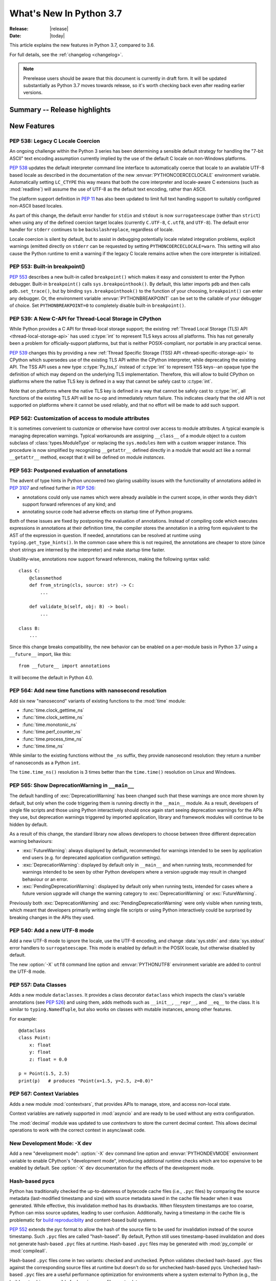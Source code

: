 ****************************
  What's New In Python 3.7
****************************

:Release: |release|
:Date: |today|

.. Rules for maintenance:

   * Anyone can add text to this document.  Do not spend very much time
   on the wording of your changes, because your text will probably
   get rewritten to some degree.

   * The maintainer will go through Misc/NEWS periodically and add
   changes; it's therefore more important to add your changes to
   Misc/NEWS than to this file.

   * This is not a complete list of every single change; completeness
   is the purpose of Misc/NEWS.  Some changes I consider too small
   or esoteric to include.  If such a change is added to the text,
   I'll just remove it.  (This is another reason you shouldn't spend
   too much time on writing your addition.)

   * If you want to draw your new text to the attention of the
   maintainer, add 'XXX' to the beginning of the paragraph or
   section.

   * It's OK to just add a fragmentary note about a change.  For
   example: "XXX Describe the transmogrify() function added to the
   socket module."  The maintainer will research the change and
   write the necessary text.

   * You can comment out your additions if you like, but it's not
   necessary (especially when a final release is some months away).

   * Credit the author of a patch or bugfix.   Just the name is
   sufficient; the e-mail address isn't necessary.

   * It's helpful to add the bug/patch number as a comment:

   XXX Describe the transmogrify() function added to the socket
   module.
   (Contributed by P.Y. Developer in :issue:`12345`.)

   This saves the maintainer the effort of going through the Mercurial log
   when researching a change.

This article explains the new features in Python 3.7, compared to 3.6.

For full details, see the :ref:`changelog <changelog>`.

.. note::

   Prerelease users should be aware that this document is currently in draft
   form. It will be updated substantially as Python 3.7 moves towards release,
   so it's worth checking back even after reading earlier versions.


Summary -- Release highlights
=============================

.. This section singles out the most important changes in Python 3.7.
   Brevity is key.


.. PEP-sized items next.



New Features
============


.. _whatsnew37-pep538:

PEP 538: Legacy C Locale Coercion
---------------------------------

An ongoing challenge within the Python 3 series has been determining a sensible
default strategy for handling the "7-bit ASCII" text encoding assumption
currently implied by the use of the default C locale on non-Windows platforms.

:pep:`538` updates the default interpreter command line interface to
automatically coerce that locale to an available UTF-8 based locale as
described in the documentation of the new :envvar:`PYTHONCOERCECLOCALE`
environment variable. Automatically setting ``LC_CTYPE`` this way means that
both the core interpreter and locale-aware C extensions (such as
:mod:`readline`) will assume the use of UTF-8 as the default text encoding,
rather than ASCII.

The platform support definition in :pep:`11` has also been updated to limit
full text handling support to suitably configured non-ASCII based locales.

As part of this change, the default error handler for ``stdin`` and ``stdout``
is now ``surrogateescape`` (rather than ``strict``) when using any of the
defined coercion target locales (currently ``C.UTF-8``, ``C.utf8``, and
``UTF-8``). The default error handler for ``stderr`` continues to be
``backslashreplace``, regardless of locale.

Locale coercion is silent by default, but to assist in debugging potentially
locale related integration problems, explicit warnings (emitted directly on
``stderr`` can be requested by setting ``PYTHONCOERCECLOCALE=warn``. This
setting will also cause the Python runtime to emit a warning if the legacy C
locale remains active when the core interpreter is initialized.

.. seealso::

    :pep:`538` -- Coercing the legacy C locale to a UTF-8 based locale
       PEP written and implemented by Nick Coghlan.


.. _whatsnew37-pep553:

PEP 553: Built-in breakpoint()
------------------------------

:pep:`553` describes a new built-in called ``breakpoint()`` which makes it
easy and consistent to enter the Python debugger.  Built-in ``breakpoint()``
calls ``sys.breakpointhook()``.  By default, this latter imports ``pdb`` and
then calls ``pdb.set_trace()``, but by binding ``sys.breakpointhook()`` to the
function of your choosing, ``breakpoint()`` can enter any debugger.  Or, the
environment variable :envvar:`PYTHONBREAKPOINT` can be set to the callable of
your debugger of choice.  Set ``PYTHONBREAKPOINT=0`` to completely disable
built-in ``breakpoint()``.

.. seealso::

    :pep:`553` -- Built-in breakpoint()
      PEP written and implemented by Barry Warsaw


.. _whatsnew37-pep539:

PEP 539: A New C-API for Thread-Local Storage in CPython
--------------------------------------------------------

While Python provides a C API for thread-local storage support; the existing
:ref:`Thread Local Storage (TLS) API <thread-local-storage-api>` has used
:c:type:`int` to represent TLS keys across all platforms.  This has not
generally been a problem for officially-support platforms, but that is neither
POSIX-compliant, nor portable in any practical sense.

:pep:`539` changes this by providing a new :ref:`Thread Specific Storage (TSS)
API <thread-specific-storage-api>` to CPython which supersedes use of the
existing TLS API within the CPython interpreter, while deprecating the existing
API.  The TSS API uses a new type :c:type:`Py_tss_t` instead of :c:type:`int`
to represent TSS keys--an opaque type the definition of which may depend on
the underlying TLS implementation.  Therefore, this will allow to build CPython
on platforms where the native TLS key is defined in a way that cannot be safely
cast to :c:type:`int`.

Note that on platforms where the native TLS key is defined in a way that cannot
be safely cast to :c:type:`int`, all functions of the existing TLS API will be
no-op and immediately return failure. This indicates clearly that the old API
is not supported on platforms where it cannot be used reliably, and that no
effort will be made to add such support.

.. seealso::

    :pep:`539` -- A New C-API for Thread-Local Storage in CPython
       PEP written by Erik M. Bray; implementation by Masayuki Yamamoto.


PEP 562: Customization of access to module attributes
-----------------------------------------------------

It is sometimes convenient to customize or otherwise have control over access
to module attributes. A typical example is managing deprecation warnings.
Typical workarounds are assigning ``__class__`` of a module object to
a custom subclass of :class:`types.ModuleType` or replacing the ``sys.modules``
item with a custom wrapper instance. This procedure is now simplified by
recognizing ``__getattr__`` defined directly in a module that would act like
a normal ``__getattr__`` method, except that it will be defined on module
*instances*.

.. seealso::

    :pep:`562` -- Module ``__getattr__`` and ``__dir__``
       PEP written and implemented by Ivan Levkivskyi


PEP 563: Postponed evaluation of annotations
--------------------------------------------

The advent of type hints in Python uncovered two glaring usability issues
with the functionality of annotations added in :pep:`3107` and refined
further in :pep:`526`:

* annotations could only use names which were already available in the
  current scope, in other words they didn't support forward references
  of any kind; and

* annotating source code had adverse effects on startup time of Python
  programs.

Both of these issues are fixed by postponing the evaluation of
annotations.  Instead of compiling code which executes expressions in
annotations at their definition time, the compiler stores the annotation
in a string form equivalent to the AST of the expression in question.
If needed, annotations can be resolved at runtime using
``typing.get_type_hints()``.  In the common case where this is not
required, the annotations are cheaper to store (since short strings
are interned by the interpreter) and make startup time faster.

Usability-wise, annotations now support forward references, making the
following syntax valid::

    class C:
        @classmethod
        def from_string(cls, source: str) -> C:
            ...

        def validate_b(self, obj: B) -> bool:
            ...

    class B:
        ...

Since this change breaks compatibility, the new behavior can be enabled
on a per-module basis in Python 3.7 using a ``__future__`` import, like
this::

    from __future__ import annotations

It will become the default in Python 4.0.

.. seealso::

    :pep:`563` -- Postponed evaluation of annotations
       PEP written and implemented by Łukasz Langa.


PEP 564: Add new time functions with nanosecond resolution
----------------------------------------------------------

Add six new "nanosecond" variants of existing functions to the :mod:`time`
module:

* :func:`time.clock_gettime_ns`
* :func:`time.clock_settime_ns`
* :func:`time.monotonic_ns`
* :func:`time.perf_counter_ns`
* :func:`time.process_time_ns`
* :func:`time.time_ns`

While similar to the existing functions without the ``_ns`` suffix, they
provide nanosecond resolution: they return a number of nanoseconds as a Python
``int``.

The ``time.time_ns()`` resolution is 3 times better than the ``time.time()``
resolution on Linux and Windows.

.. seealso::

    :pep:`564` -- Add new time functions with nanosecond resolution
       PEP written and implemented by Victor Stinner


.. _whatsnew37-pep565:

PEP 565: Show DeprecationWarning in ``__main__``
------------------------------------------------

The default handling of :exc:`DeprecationWarning` has been changed such that
these warnings are once more shown by default, but only when the code
triggering them is running directly in the ``__main__`` module. As a result,
developers of single file scripts and those using Python interactively should
once again start seeing deprecation warnings for the APIs they use, but
deprecation warnings triggered by imported application, library and framework
modules will continue to be hidden by default.

As a result of this change, the standard library now allows developers to choose
between three different deprecation warning behaviours:

* :exc:`FutureWarning`: always displayed by default, recommended for warnings
  intended to be seen by application end users (e.g. for deprecated application
  configuration settings).
* :exc:`DeprecationWarning`: displayed by default only in ``__main__`` and when
  running tests, recommended for warnings intended to be seen by other Python
  developers where a version upgrade may result in changed behaviour or an
  error.
* :exc:`PendingDeprecationWarning`: displayed by default only when running
  tests, intended for cases where a future version upgrade will change the
  warning category to :exc:`DeprecationWarning` or :exc:`FutureWarning`.

Previously both :exc:`DeprecationWarning` and :exc:`PendingDeprecationWarning`
were only visible when running tests, which meant that developers primarily
writing single file scripts or using Python interactively could be surprised
by breaking changes in the APIs they used.

.. seealso::

    :pep:`565` -- Show DeprecationWarning in ``__main__``
      PEP written and implemented by Nick Coghlan


PEP 540: Add a new UTF-8 mode
-----------------------------

Add a new UTF-8 mode to ignore the locale, use the UTF-8 encoding, and change
:data:`sys.stdin` and :data:`sys.stdout` error handlers to ``surrogateescape``.
This mode is enabled by default in the POSIX locale, but otherwise disabled by
default.

The new :option:`-X` ``utf8`` command line option and :envvar:`PYTHONUTF8`
environment variable are added to control the UTF-8 mode.

.. seealso::

    :pep:`540` -- Add a new UTF-8 mode
       PEP written and implemented by Victor Stinner


.. _whatsnew37-pep557:

PEP 557: Data Classes
---------------------

Adds a new module ``dataclasses``.  It provides a class decorator
``dataclass`` which inspects the class's variable annotations (see
:pep:`526`) and using them, adds methods such as ``__init__``,
``__repr__``, and ``__eq__`` to the class.  It is similar to
``typing.NamedTuple``, but also works on classes with mutable
instances, among other features.

For example::

    @dataclass
    class Point:
        x: float
        y: float
        z: float = 0.0

    p = Point(1.5, 2.5)
    print(p)   # produces "Point(x=1.5, y=2.5, z=0.0)"

.. seealso::

    :pep:`557` -- Data Classes
       PEP written and implemented by Eric V. Smith


PEP 567: Context Variables
--------------------------

Adds a new module :mod:`contextvars`, that provides APIs to manage,
store, and access non-local state.

Context variables are natively supported in :mod:`asyncio` and are
ready to be used without any extra configuration.

The :mod:`decimal` module was updated to use *contextvars* to store
the current decimal context.  This allows decimal operations to work
with the correct context in async/await code.

.. seealso::

    :pep:`567` -- Context Variables
       PEP written and implemented by Yury Selivanov


New Development Mode: -X dev
----------------------------

Add a new "development mode": :option:`-X` ``dev`` command line option and
:envvar:`PYTHONDEVMODE` environment variable to enable CPython's "development
mode", introducing additional runtime checks which are too expensive to be
enabled by default. See :option:`-X` ``dev`` documentation for the effects of
the development mode.

Hash-based pycs
---------------

Python has traditionally checked the up-to-dateness of bytecode cache files
(i.e., ``.pyc`` files) by comparing the source metadata (last-modified timestamp
and size) with source metadata saved in the cache file header when it was
generated. While effective, this invalidation method has its drawbacks. When
filesystem timestamps are too coarse, Python can miss source updates, leading to
user confusion. Additionally, having a timestamp in the cache file is
problematic for `build reproduciblity <https://reproducible-builds.org/>`_ and
content-based build systems.

:pep:`552` extends the pyc format to allow the hash of the source file to be
used for invalidation instead of the source timestamp. Such ``.pyc`` files are
called "hash-based". By default, Python still uses timestamp-based invalidation
and does not generate hash-based ``.pyc`` files at runtime. Hash-based ``.pyc``
files may be generated with :mod:`py_compile` or :mod:`compileall`.

Hash-based ``.pyc`` files come in two variants: checked and unchecked. Python
validates checked hash-based ``.pyc`` files against the corresponding source
files at runtime but doesn't do so for unchecked hash-based pycs. Unchecked
hash-based ``.pyc`` files are a useful performance optimization for environments
where a system external to Python (e.g., the build system) is responsible for
keeping ``.pyc`` files up-to-date.

See :ref:`pyc-invalidation` for more information.


Other Language Changes
======================

* More than 255 arguments can now be passed to a function, and a function can
  now have more than 255 parameters. (Contributed by Serhiy Storchaka in
  :issue:`12844` and :issue:`18896`.)

* :meth:`bytes.fromhex` and :meth:`bytearray.fromhex` now ignore all ASCII
  whitespace, not only spaces. (Contributed by Robert Xiao in :issue:`28927`.)

* :exc:`ImportError` now displays module name and module ``__file__`` path when
  ``from ... import ...`` fails. (Contributed by Matthias Bussonnier in :issue:`29546`.)

* Circular imports involving absolute imports with binding a submodule to
  a name are now supported.
  (Contributed by Serhiy Storchaka in :issue:`30024`.)

* ``object.__format__(x, '')`` is now equivalent to ``str(x)`` rather than
  ``format(str(self), '')``.
  (Contributed by Serhiy Storchaka in :issue:`28974`.)

* In order to better support dynamic creation of stack traces,
  :class:`types.TracebackType` can now be instantiated from Python code, and
  the ``tb_next`` attribute on :ref:`tracebacks <traceback-objects>` is now
  writable.
  (Contributed by Nathaniel J. Smith in :issue:`30579`.)


New Modules
===========

importlib.resources
-------------------

This module provides several new APIs and one new ABC for access to, opening,
and reading *resources* inside packages.  Resources are roughly akin to files
inside of packages, but they needn't be actual files on the physical file
system.  Module loaders can provide a :meth:`get_resource_reader()` function
which returns a :class:`importlib.abc.ResourceReader` instance to support this
new API.  Built-in file path loaders and zip file loaders both support this.
(see the PyPI package
`importlib_resources <http://importlib-resources.readthedocs.io/en/latest/>`_
as a compatible back port for older Python versions).


Improved Modules
================


argparse
--------

The :meth:`~argparse.ArgumentParser.parse_intermixed_args` supports letting
the user intermix options and positional arguments on the command line,
as is possible in many unix commands.  It supports most but not all
argparse features.  (Contributed by paul.j3 in :issue:`14191`.)


binascii
--------

The :func:`~binascii.b2a_uu` function now accepts an optional *backtick*
keyword argument.  When it's true, zeros are represented by ``'`'``
instead of spaces.  (Contributed by Xiang Zhang in :issue:`30103`.)


calendar
--------

The class :class:`~calendar.HTMLCalendar` has new class attributes which ease
the customisation of the CSS classes in the produced HTML calendar.
(Contributed by Oz Tiram in :issue:`30095`.)

cgi
---

:func:`~cgi.parse_multipart` returns the same results as
:class:`~FieldStorage` : for non-file fields, the value associated to a key
is a list of strings, not bytes.
(Contributed by Pierre Quentel in :issue:`29979`.)

contextlib
----------

:func:`~contextlib.asynccontextmanager` and
:class:`~contextlib.AbstractAsyncContextManager` have been added. (Contributed
by Jelle Zijlstra in :issue:`29679` and :issue:`30241`.)

:class:`contextlib.AsyncExitStack` has been added. (Contributed by
Alexander Mohr and Ilya Kulakov in :issue:`29302`.)

cProfile
--------

cProfile command line now accepts `-m module_name` as an alternative to
script path. (Contributed by Sanyam Khurana in :issue:`21862`.)

crypt
-----

Added support for the Blowfish method.
(Contributed by Serhiy Storchaka in :issue:`31664`.)

The :func:`~crypt.mksalt` function now allows to specify the number of rounds
for hashing.  (Contributed by Serhiy Storchaka in :issue:`31702`.)

datetime
--------

Added the :func:`datetime.datetime.fromisoformat` method, which constructs a
:class:`datetime.datetime` object from a string in one of the formats output
by :func:`datetime.datetime.isoformat`. (Contributed by Paul Ganssle in
:issue:`15873`.)

dis
---

The :func:`~dis.dis` function now is able to
disassemble nested code objects (the code of comprehensions, generator
expressions and nested functions, and the code used for building nested
classes).  (Contributed by Serhiy Storchaka in :issue:`11822`.)

distutils
---------

README.rst is now included in the list of distutils standard READMEs and
therefore included in source distributions.
(Contributed by Ryan Gonzalez in :issue:`11913`.)

:class:`distutils.core.setup` now warns if the ``classifiers``, ``keywords``
and ``platforms`` fields are not specified as a list or a string.
(Contributed by Berker Peksag in :issue:`19610`.)

The ``upload`` command no longer tries to change CR end-of-line characters
to CRLF.  This fixes a corruption issue with sdists that ended with a byte
equivalent to CR.
(Contributed by Bo Bayles in :issue:`32304`.)

http.client
-----------

Add Configurable *blocksize* to ``HTTPConnection`` and
``HTTPSConnection`` for improved upload throughput.
(Contributed by Nir Soffer in :issue:`31945`.)

http.server
-----------

:class:`~http.server.SimpleHTTPRequestHandler` supports the HTTP
If-Modified-Since header. The server returns the 304 response status if the
target file was not modified after the time specified in the header.
(Contributed by Pierre Quentel in :issue:`29654`.)

Add the parameter ``directory`` to the :class:`~http.server.SimpleHTTPRequestHandler`
and the ``--directory`` to the command line of the module :mod:`~http.server`.
With this parameter, the server serves the specified directory, by default it uses the current working directory.
(Contributed by Stéphane Wirtel and Julien Palard in :issue:`28707`.)

hmac
----

The hmac module now has an optimized one-shot :func:`~hmac.digest` function,
which is up to three times faster than :func:`~hmac.HMAC`.
(Contributed by Christian Heimes in :issue:`32433`.)

importlib
---------

The :class:`importlib.abc.ResourceReader` ABC was introduced to
support the loading of resource from packages.

locale
------

Added another argument *monetary* in :meth:`format_string` of :mod:`locale`.
If *monetary* is true, the conversion uses monetary thousands separator and
grouping strings. (Contributed by Garvit in :issue:`10379`.)

The :func:`locale.getpreferredencoding` function now always returns ``'UTF-8'``
on Android or in the UTF-8 mode  (:option:`-X` ``utf8`` option), the locale and
the *do_setlocale* argument are ignored.

math
----

New :func:`~math.remainder` function, implementing the IEEE 754-style remainder
operation. (Contributed by Mark Dickinson in :issue:`29962`.)

os
--

Added support for :class:`bytes` paths in :func:`~os.fwalk`. (Contributed by
Serhiy Storchaka in :issue:`28682`.)

Added support for :ref:`file descriptors <path_fd>` in :func:`~os.scandir`
on Unix.  (Contributed by Serhiy Storchaka in :issue:`25996`.)

New function :func:`os.register_at_fork` allows registering Python callbacks
to be executed on a process fork.  (Contributed by Antoine Pitrou in
:issue:`16500`.)

pdb
---

:func:`~pdb.set_trace` now takes an optional *header* keyword-only
argument.  If given, this is printed to the console just before debugging
begins.  (Contributed by Barry Warsaw in :issue:`31389`.)

pdb command line now accepts `-m module_name` as an alternative to
script file. (Contributed by Mario Corchero in :issue:`32206`.)

py_compile
----------

:func:`py_compile.compile` -- and by extension, :mod:`compileall` -- now
respects the :envvar:`SOURCE_DATE_EPOCH` environment variable by
unconditionally creating ``.pyc`` files for hash-based validation.
This allows for guaranteeing
`reproducible builds <https://reproducible-builds.org/>`_ of ``.pyc``
files when they are created eagerly. (Contributed by Bernhard M. Wiedemann
in :issue:`29708`.)


re
--

The flags :const:`re.ASCII`, :const:`re.LOCALE` and :const:`re.UNICODE`
can be set within the scope of a group.
(Contributed by Serhiy Storchaka in :issue:`31690`.)

:func:`re.split` now supports splitting on a pattern like ``r'\b'``,
``'^$'`` or ``(?=-)`` that matches an empty string.
(Contributed by Serhiy Storchaka in :issue:`25054`.)


sqlite3
-------

:class:`sqlite3.Connection` now exposes a :class:`~sqlite3.Connection.backup`
method, if the underlying SQLite library is at version 3.6.11 or higher.
(Contributed by Lele Gaifax in :issue:`27645`.)


ssl
---

The ssl module now uses OpenSSL's builtin API instead of
:func:`~ssl.match_hostname` to check host name or IP address. Values
are validated during TLS handshake. Any cert validation error including
a failing host name match now raises :exc:`~ssl.SSLCertVerificationError` and
aborts the handshake with a proper TLS Alert message. The new exception
contains additional information. Host name validation can be customized
with :attr:`~ssl.SSLContext.host_flags`.
(Contributed by Christian Heimes in :issue:`31399`.)

.. note::
   The improved host name check requires an OpenSSL 1.0.2 or 1.1 compatible
   libssl. OpenSSL 0.9.8 and 1.0.1 are no longer supported. LibreSSL is
   temporarily not supported until it gains the necessary OpenSSL 1.0.2 APIs.

The ssl module no longer sends IP addresses in SNI TLS extension.
(Contributed by Christian Heimes in :issue:`32185`.)

:func:`~ssl.match_hostname` no longer supports partial wildcards like
``www*.example.org``. :attr:`~ssl.SSLContext.host_flags` has partial
wildcard matching disabled by default.
(Contributed by Mandeep Singh in :issue:`23033` and Christian Heimes in
:issue:`31399`.)

The default cipher suite selection of the ssl module now uses a blacklist
approach rather than a hard-coded whitelist. Python no longer re-enables
ciphers that have been blocked by OpenSSL security update. Default cipher
suite selection can be configured on compile time.
(Contributed by Christian Heimes in :issue:`31429`.)

Added support for validating server certificates containing
internationalized domain names (IDNs). As part of this change, the
:attr:`ssl.SSLSocket.server_hostname` attribute now stores the
expected hostname in A-label form (``"xn--pythn-mua.org"``), rather
than the U-label form (``"pythön.org"``). (Contributed by
Nathaniel J. Smith and Christian Heimes in :issue:`28414`.)

The ssl module has preliminary and experimental support for TLS 1.3 and
OpenSSL 1.1.1. (Contributed by Christian Heimes in :issue:`32947`,
:issue:`20995`, :issue:`29136`, and :issue:`30622`)

:func:`~ssl.wrap_socket` is deprecated. Documentation has been updated to
recommend :meth:`~ssl.SSLContext.wrap_socket` instead.
(Contributed by Christian Heimes in :issue:`28124`.)

:class:`~ssl.SSLSocket` and :class:`~ssl.SSLObject` no longer have a public
constructor. Direct instantiation was never a documented and supported
feature. Instances must be created with :class:`~ssl.SSLContext` methods
:meth:`~ssl.SSLContext.wrap_socket` and :meth:`~ssl.SSLContext.wrap_bio`.
(Contributed by Christian Heimes in :issue:`32951`)

OpenSSL 1.1 APIs for setting the minimum and maximum TLS protocol version are
available as as :attr:`~ssl.SSLContext.minimum_version` and
:attr:`~ssl.SSLContext.maximum_version`. Supported protocols are indicated
by new flags like :data:`~ssl.HAS_TLSv1_1`.
(Contributed by Christian Heimes in :issue:`32609`.)

string
------

:class:`string.Template` now lets you to optionally modify the regular
expression pattern for braced placeholders and non-braced placeholders
separately.  (Contributed by Barry Warsaw in :issue:`1198569`.)

subprocess
----------

On Windows the default for *close_fds* was changed from :const:`False` to
:const:`True` when redirecting the standard handles. It's now possible to set
*close_fds* to :const:`True` when redirecting the standard handles. See
:class:`subprocess.Popen`.

This means that *close_fds* now defaults to :const:`True` on all supported
platforms.

sys
---

Added :attr:`sys.flags.dev_mode` flag for the new development mode.

Deprecated :func:`sys.set_coroutine_wrapper` and
:func:`sys.get_coroutine_wrapper`.


tkinter
-------

Added :class:`tkinter.ttk.Spinbox`.

time
----

The :pep:`564` added six new functions with nanosecond resolution:

* :func:`time.clock_gettime_ns`
* :func:`time.clock_settime_ns`
* :func:`time.monotonic_ns`
* :func:`time.perf_counter_ns`
* :func:`time.process_time_ns`
* :func:`time.time_ns`

Add new clock identifiers:

* :data:`time.CLOCK_BOOTTIME` (Linux): Identical to
  :data:`time.CLOCK_MONOTONIC`, except it also includes any time that the
  system is suspended.
* :data:`time.CLOCK_PROF` (FreeBSD, NetBSD and OpenBSD): High-resolution
  per-process timer from the CPU.
* :data:`time.CLOCK_UPTIME` (FreeBSD, OpenBSD): Time whose absolute value is
  the time the system has been running and not suspended, providing accurate
  uptime measurement, both absolute and interval.

Added functions :func:`time.thread_time` and :func:`time.thread_time_ns`
to get per-thread CPU time measurements.
(Contributed by Antoine Pitrou in :issue:`32025`.)

unicodedata
-----------

The internal :mod:`unicodedata` database has been upgraded to use `Unicode 10
<http://www.unicode.org/versions/Unicode10.0.0/>`_. (Contributed by Benjamin
Peterson.)

unittest
--------
Added new command-line option ``-k`` to filter tests to run with a substring or
Unix shell-like pattern.  For example, ``python -m unittest -k foo`` runs the
tests ``foo_tests.SomeTest.test_something``, ``bar_tests.SomeTest.test_foo``,
but not ``bar_tests.FooTest.test_something``.


unittest.mock
-------------

The :const:`~unittest.mock.sentinel` attributes now preserve their identity
when they are :mod:`copied <copy>` or :mod:`pickled <pickle>`. (Contributed by
Serhiy Storchaka in :issue:`20804`.)

New function :const:`~unittest.mock.seal` will disable the creation of mock
children by preventing to get or set any new attribute on the sealed mock.
The sealing process is performed recursively. (Contributed by Mario Corchero
in :issue:`30541`.)

urllib.parse
------------

:func:`urllib.parse.quote` has been updated from RFC 2396 to RFC 3986,
adding `~` to the set of characters that is never quoted by default.
(Contributed by Christian Theune and Ratnadeep Debnath in :issue:`16285`.)

uu
--

Function :func:`~uu.encode` now accepts an optional *backtick*
keyword argument.  When it's true, zeros are represented by ``'`'``
instead of spaces.  (Contributed by Xiang Zhang in :issue:`30103`.)

warnings
--------

The initialization of the default warnings filters has changed as follows:

* warnings enabled via command line options (including those for :option:`-b`
  and the new CPython-specific ``-X dev`` option) are always passed to the
  warnings machinery via the ``sys.warnoptions`` attribute.
* warnings filters enabled via the command line or the environment now have the
  following precedence order:

     * the ``BytesWarning`` filter for :option:`-b` (or ``-bb``)
     * any filters specified with :option:`-W`
     * any filters specified with :envvar:`PYTHONWARNINGS`
     * any other CPython specific filters (e.g. the ``default`` filter added
       for the new ``-X dev`` mode)
     * any implicit filters defined directly by the warnings machinery
* in CPython debug builds, all warnings are now displayed by default (the
  implicit filter list is empty)

(Contributed by Nick Coghlan and Victor Stinner in :issue:`20361`,
:issue:`32043`, and :issue:`32230`)

xml.etree
---------

:ref:`ElementPath <elementtree-xpath>` predicates in the :meth:`find`
methods can now compare text of the current node with ``[. = "text"]``,
not only text in children.  Predicates also allow adding spaces for
better readability.  (Contributed by Stefan Behnel in :issue:`31648`.)

xmlrpc.server
-------------

:meth:`register_function` of :class:`xmlrpc.server.SimpleXMLRPCDispatcher` and
its subclasses can be used as a decorator. (Contributed by Xiang Zhang in
:issue:`7769`.)

zipapp
------

Function :func:`zipapp.create_archive` now accepts an optional *filter*
argument to allow the user to select which files should be included in the
archive, and an optional *compressed* argument to generate a compressed
archive.

A command line option ``--compress`` has also been added to support
compression.


Optimizations
=============

* Added two new opcodes: ``LOAD_METHOD`` and ``CALL_METHOD`` to avoid
  instantiation of bound method objects for method calls, which results
  in method calls being faster up to 20%. (Contributed by Yury Selivanov and
  INADA Naoki in :issue:`26110`.)

* Searching some unlucky Unicode characters (like Ukrainian capital "Є")
  in a string was up to 25 times slower than searching other characters.
  Now it is slower only by 3 times in the worst case.
  (Contributed by Serhiy Storchaka in :issue:`24821`.)

* Fast implementation from standard C library is now used for functions
  :func:`~math.erf` and :func:`~math.erfc` in the :mod:`math` module.
  (Contributed by Serhiy Storchaka in :issue:`26121`.)

* The :func:`os.fwalk` function has been sped up by 2 times.  This was done
  using the :func:`os.scandir` function.
  (Contributed by Serhiy Storchaka in :issue:`25996`.)

* The :func:`shutil.rmtree` function has been sped up to 20--40%.
  This was done using the :func:`os.scandir` function.
  (Contributed by Serhiy Storchaka in :issue:`28564`.)

* Optimized case-insensitive matching and searching of :mod:`regular
  expressions <re>`.  Searching some patterns can now be up to 20 times faster.
  (Contributed by Serhiy Storchaka in :issue:`30285`.)

* :func:`re.compile` now converts ``flags`` parameter to int object if
  it is ``RegexFlag``.  It is now as fast as Python 3.5, and faster than
  Python 3.6 by about 10% depending on the pattern.
  (Contributed by INADA Naoki in :issue:`31671`.)

* :meth:`selectors.EpollSelector.modify`, :meth:`selectors.PollSelector.modify`
  and :meth:`selectors.DevpollSelector.modify` may be around 10% faster under
  heavy loads. (Contributed by Giampaolo Rodola' in :issue:`30014`)

* Constant folding is moved from peephole optimizer to new AST optimizer.
  (Contributed by Eugene Toder and INADA Naoki in :issue:`29469`)

* Most functions and methods in :mod:`abc` have been rewritten in C.
  This makes creation of abstract base classes, and calling :func:`isinstance`
  and :func:`issubclass` on them 1.5x faster.  This also reduces Python
  start-up time by up to 10%. (Contributed by Ivan Levkivskyi and INADA Naoki
  in :issue:`31333`)

* Significant speed improvements to alternate constructors for
  :class:`datetime.date` and :class:`datetime.datetime` by using fast-path
  constructors when not constructing subclasses. (Contributed by Paul Ganssle
  in :issue:`32403`)

Build and C API Changes
=======================

* :mod:`py_compile` and :mod:`compileall` now support the
  :envvar:`SOURCE_DATE_EPOCH` environment variable by unconditionally
  building ``.pyc`` files for hash verification instead of potentially
  timestamp-based ``.pyc`` files. See the notes for the `py_compile`_
  improvement notes for more details.

* A full copy of libffi is no longer bundled for use when building the
  :mod:`_ctypes <ctypes>` module on non-OSX UNIX platforms.  An installed copy
  of libffi is now required when building ``_ctypes`` on such platforms.
  (Contributed by Zachary Ware in :issue:`27979`.)

* The fields :c:member:`name` and :c:member:`doc` of structures
  :c:type:`PyMemberDef`, :c:type:`PyGetSetDef`,
  :c:type:`PyStructSequence_Field`, :c:type:`PyStructSequence_Desc`,
  and :c:type:`wrapperbase` are now of type ``const char *`` rather of
  ``char *``.  (Contributed by Serhiy Storchaka in :issue:`28761`.)

* The result of :c:func:`PyUnicode_AsUTF8AndSize` and :c:func:`PyUnicode_AsUTF8`
  is now of type ``const char *`` rather of ``char *``. (Contributed by Serhiy
  Storchaka in :issue:`28769`.)

* The result of :c:func:`PyMapping_Keys`, :c:func:`PyMapping_Values` and
  :c:func:`PyMapping_Items` is now always a list, rather than a list or a
  tuple. (Contributed by Oren Milman in :issue:`28280`.)

* Added functions :c:func:`PySlice_Unpack` and :c:func:`PySlice_AdjustIndices`.
  (Contributed by Serhiy Storchaka in :issue:`27867`.)

* :c:func:`PyOS_AfterFork` is deprecated in favour of the new functions
  :c:func:`PyOS_BeforeFork`, :c:func:`PyOS_AfterFork_Parent` and
  :c:func:`PyOS_AfterFork_Child`.  (Contributed by Antoine Pitrou in
  :issue:`16500`.)

* The Windows build process no longer depends on Subversion to pull in external
  sources, a Python script is used to download zipfiles from GitHub instead.
  If Python 3.6 is not found on the system (via ``py -3.6``), NuGet is used to
  download a copy of 32-bit Python for this purpose.  (Contributed by Zachary
  Ware in :issue:`30450`.)

* The ``PyExc_RecursionErrorInst`` singleton that was part of the public API
  has been removed as its members being never cleared may cause a segfault
  during finalization of the interpreter. Contributed by Xavier de Gaye in
  :issue:`22898` and :issue:`30697`.

* Support for building ``--without-threads`` is removed.
  (Contributed by Antoine Pitrou in :issue:`31370`.).

* Added C API support for timezones with timezone constructors
  :c:func:`PyTimeZone_FromOffset` and :c:func:`PyTimeZone_FromOffsetAndName`,
  and access to the UTC singleton with :c:data:`PyDateTime_TimeZone_UTC`.
  Contributed by Paul Ganssle in :issue:`10381`.


Other CPython Implementation Changes
====================================

* Trace hooks may now opt out of receiving ``line`` events from the interpreter
  by setting the new ``f_trace_lines`` attribute to :const:`False` on the frame
  being traced. (Contributed by Nick Coghlan in :issue:`31344`.)

* Trace hooks may now opt in to receiving ``opcode`` events from the interpreter
  by setting the new ``f_trace_opcodes`` attribute to :const:`True` on the frame
  being traced. (Contributed by Nick Coghlan in :issue:`31344`.)

* Fixed some consistency problems with namespace package module attributes.
  Namespace module objects now have an ``__file__`` that is set to ``None``
  (previously unset), and their ``__spec__.origin`` is also set to ``None``
  (previously the string ``"namespace"``).  See :issue:`32305`.  Also, the
  namespace module object's ``__spec__.loader`` is set to the same value as
  ``__loader__`` (previously, the former was set to ``None``).  See
  :issue:`32303`.


Deprecated
==========

* In Python 3.8, the abstract base classes in :mod:`collections.abc` will no
  longer be exposed in the regular :mod:`collections` module.  This will help
  create a clearer distinction between the concrete classes and the abstract
  base classes.

* Yield expressions (both ``yield`` and ``yield from`` clauses) are now deprecated
  in comprehensions and generator expressions (aside from the iterable expression
  in the leftmost :keyword:`for` clause). This ensures that comprehensions
  always immediately return a container of the appropriate type (rather than
  potentially returning a :term:`generator iterator` object), while generator
  expressions won't attempt to interleave their implicit output with the output
  from any explicit yield expressions.

  In Python 3.7, such expressions emit :exc:`DeprecationWarning` when compiled,
  in Python 3.8+ they will emit :exc:`SyntaxError`. (Contributed by Serhiy
  Storchaka in :issue:`10544`.)

- Function :c:func:`PySlice_GetIndicesEx` is deprecated and replaced with
  a macro if ``Py_LIMITED_API`` is not set or set to the value between
  ``0x03050400`` and ``0x03060000`` (not including) or ``0x03060100`` or
  higher.  (Contributed by Serhiy Storchaka in :issue:`27867`.)

- Deprecated :meth:`format` from :mod:`locale`, use the :meth:`format_string`
  instead. (Contributed by Garvit in :issue:`10379`.)

- Methods
  :meth:`MetaPathFinder.find_module() <importlib.abc.MetaPathFinder.find_module>`
  (replaced by
  :meth:`MetaPathFinder.find_spec() <importlib.abc.MetaPathFinder.find_spec>`
  ) and
  :meth:`PathEntryFinder.find_loader() <importlib.abc.PathEntryFinder.find_loader>`
  (replaced by
  :meth:`PathEntryFinder.find_spec() <importlib.abc.PathEntryFinder.find_spec>`)
  both deprecated in Python 3.4 now emit :exc:`DeprecationWarning`. (Contributed
  by Matthias Bussonnier in :issue:`29576`)

- Using non-integer value for selecting a plural form in :mod:`gettext` is
  now deprecated.  It never correctly worked. (Contributed by Serhiy Storchaka
  in :issue:`28692`.)

- The :mod:`macpath` is now deprecated and will be removed in Python 3.8.

- The :class:`importlib.abc.ResourceLoader` ABC has been deprecated in
  favour of :class:`importlib.abc.ResourceReader`.


Changes in the C API
--------------------

- The type of results of :c:func:`PyThread_start_new_thread` and
  :c:func:`PyThread_get_thread_ident`, and the *id* parameter of
  :c:func:`PyThreadState_SetAsyncExc` changed from :c:type:`long` to
  :c:type:`unsigned long`.
  (Contributed by Serhiy Storchaka in :issue:`6532`.)

- :c:func:`PyUnicode_AsWideCharString` now raises a :exc:`ValueError` if the
  second argument is *NULL* and the :c:type:`wchar_t*` string contains null
  characters.  (Contributed by Serhiy Storchaka in :issue:`30708`.)


Windows Only
------------
- The python launcher, (py.exe), can accept 32 & 64 bit specifiers **without**
  having to specify a minor version as well. So ``py -3-32`` and ``py -3-64``
  become valid as well as ``py -3.7-32``, also the -*m*-64 and -*m.n*-64 forms
  are now accepted to force 64 bit python even if 32 bit would have otherwise
  been used. If the specified version is not available py.exe will error exit.
  (Contributed by Steve Barnes in :issue:`30291`.)

- The launcher can be run as ``py -0`` to produce a list of the installed pythons,
  *with default marked with an asterisk*. Running ``py -0p`` will include the paths.
  If py is run with a version specifier that cannot be matched it will also print
  the *short form* list of available specifiers.
  (Contributed by Steve Barnes in :issue:`30362`.)

Removed
=======

Platform Support Removals
-------------------------

* FreeBSD 9 and older are no longer supported.

API and Feature Removals
------------------------

* The ``os.stat_float_times()`` function has been removed. It was introduced in
  Python 2.3 for backward compatibility with Python 2.2, and was deprecated
  since Python 3.1.

* Unknown escapes consisting of ``'\'`` and an ASCII letter in replacement
  templates for :func:`re.sub` were deprecated in Python 3.5, and will now
  cause an error.

* Removed support of the *exclude* argument in :meth:`tarfile.TarFile.add`.
  It was deprecated in Python 2.7 and 3.2.  Use the *filter* argument instead.

* The ``splitunc()`` function in the :mod:`ntpath` module was deprecated in
  Python 3.1, and has now been removed.  Use the :func:`~os.path.splitdrive`
  function instead.

* :func:`collections.namedtuple` no longer supports the *verbose* parameter
  or ``_source`` attribute which showed the generated source code for the
  named tuple class.  This was part of an optimization designed to speed-up
  class creation.  (Contributed by Jelle Zijlstra with further improvements
  by INADA Naoki, Serhiy Storchaka, and Raymond Hettinger in :issue:`28638`.)

* Functions :func:`bool`, :func:`float`, :func:`list` and :func:`tuple` no
  longer take keyword arguments.  The first argument of :func:`int` can now
  be passed only as positional argument.

* Removed previously deprecated in Python 2.4 classes ``Plist``, ``Dict`` and
  ``_InternalDict`` in the :mod:`plistlib` module.  Dict values in the result
  of functions :func:`~plistlib.readPlist` and
  :func:`~plistlib.readPlistFromBytes` are now normal dicts.  You no longer
  can use attribute access to access items of these dictionaries.


Porting to Python 3.7
=====================

This section lists previously described changes and other bugfixes
that may require changes to your code.


Changes in Python behavior
--------------------------

* :pep:`479` is enabled for all code in Python 3.7, meaning that
  :exc:`StopIteration` exceptions raised directly or indirectly in
  coroutines and generators are transformed into :exc:`RuntimeError`
  exceptions.
  (Contributed by Yury Selivanov in :issue:`32670`.)

* Due to an oversight, earlier Python versions erroneously accepted the
  following syntax::

      f(1 for x in [1],)

      class C(1 for x in [1]):
          pass

  Python 3.7 now correctly raises a :exc:`SyntaxError`, as a generator
  expression always needs to be directly inside a set of parentheses
  and cannot have a comma on either side, and the duplication of the
  parentheses can be omitted only on calls.
  (Contributed by Serhiy Storchaka in :issue:`32012` and :issue:`32023`.)


Changes in the Python API
-------------------------

* :meth:`socketserver.ThreadingMixIn.server_close` now waits until all
  non-daemon threads complete. Use daemonic threads by setting
  :data:`ThreadingMixIn.daemon_threads` to ``True`` to not wait until threads
  complete. (Contributed by Victor Stinner in :issue:`31233`.)

* :meth:`socketserver.ForkingMixIn.server_close` now waits until all
  child processes complete. (Contributed by Victor Stinner in :issue:`31151`.)

* The :func:`locale.localeconv` function now sets temporarily the ``LC_CTYPE``
  locale to the ``LC_NUMERIC`` locale in some cases.

* The ``asyncio.windows_utils.socketpair()`` function has been
  removed: use directly :func:`socket.socketpair` which is available on all
  platforms since Python 3.5 (before, it wasn't available on Windows).
  ``asyncio.windows_utils.socketpair()`` was just an alias to
  ``socket.socketpair`` on Python 3.5 and newer.

* :mod:`asyncio`: The module doesn't export :mod:`selectors` and
  :mod:`_overlapped` modules as ``asyncio.selectors`` and
  ``asyncio._overlapped``. Replace ``from asyncio import selectors`` with
  ``import selectors`` for example.

* :meth:`pkgutil.walk_packages` now raises ValueError if *path* is a string.
  Previously an empty list was returned. (Contributed by Sanyam Khurana in
  :issue:`24744`.)

* A format string argument for :meth:`string.Formatter.format`
  is now :ref:`positional-only <positional-only_parameter>`.
  Passing it as a keyword argument was deprecated in Python 3.5. (Contributed
  by Serhiy Storchaka in :issue:`29193`.)

* Attributes :attr:`~http.cookies.Morsel.key`,
  :attr:`~http.cookies.Morsel.value` and
  :attr:`~http.cookies.Morsel.coded_value` of class
  :class:`http.cookies.Morsel` are now read-only.
  Assigning to them was deprecated in Python 3.5.
  Use the :meth:`~http.cookies.Morsel.set` method for setting them.
  (Contributed by Serhiy Storchaka in :issue:`29192`.)

* ``Module``, ``FunctionDef``, ``AsyncFunctionDef``, and
  ``ClassDef`` AST nodes now have a new ``docstring`` field.
  The first statement in their body is not considered as a docstring
  anymore.  ``co_firstlineno`` and ``co_lnotab`` of code object for class
  and module are affected by this change. (Contributed by INADA Naoki and
  Eugene Toder in :issue:`29463`.)

* The *mode* argument of :func:`os.makedirs` no longer affects the file
  permission bits of newly-created intermediate-level directories.
  To set their file permission bits you can set the umask before invoking
  ``makedirs()``.
  (Contributed by Serhiy Storchaka in :issue:`19930`.)

* The :attr:`struct.Struct.format` type is now :class:`str` instead of
  :class:`bytes`. (Contributed by Victor Stinner in :issue:`21071`.)

* Due to internal changes in :mod:`socket` you won't be able to
  :func:`socket.fromshare` a socket :func:`~socket.socket.share`-ed in older
  Python versions.

* ``repr`` for :class:`datetime.timedelta` has changed to include keyword arguments
  in the output. (Contributed by Utkarsh Upadhyay in :issue:`30302`.)

* Because :func:`shutil.rmtree` is now implemented using the :func:`os.scandir`
  function, the user specified handler *onerror* is now called with the first
  argument ``os.scandir`` instead of ``os.listdir`` when listing the direcory
  is failed.

* Support of nested sets and set operations in regular expressions as in
  `Unicode Technical Standard #18`_ might be added in the future.  This would
  change the syntax, so to facilitate this change a :exc:`FutureWarning` will
  be raised in ambiguous cases for the time being.
  That include sets starting with a literal ``'['`` or containing literal
  character sequences ``'--'``, ``'&&'``, ``'~~'``, and ``'||'``.  To
  avoid a warning escape them with a backslash.
  (Contributed by Serhiy Storchaka in :issue:`30349`.)

* The result of splitting a string on a :mod:`regular expression <re>`
  that could match an empty string has been changed.  For example
  splitting on ``r'\s*'`` will now split not only on whitespaces as it
  did previously, but also on empty strings before all non-whitespace
  characters and just before the end of the string.
  The previous behavior can be restored by changing the pattern
  to ``r'\s+'``.  A :exc:`FutureWarning` was emitted for such patterns since
  Python 3.5.

  For patterns that match both empty and non-empty strings, the result of
  searching for all matches may also be changed in other cases.  For example
  in the string ``'a\n\n'``, the pattern ``r'(?m)^\s*?$'`` will not only
  match empty strings at positions 2 and 3, but also the string ``'\n'`` at
  positions 2--3.  To match only blank lines, the pattern should be rewritten
  as ``r'(?m)^[^\S\n]*$'``.

  :func:`re.sub()` now replaces empty matches adjacent to a previous
  non-empty match.  For example ``re.sub('x*', '-', 'abxd')`` returns now
  ``'-a-b--d-'`` instead of ``'-a-b-d-'`` (the first minus between 'b' and
  'd' replaces 'x', and the second minus replaces an empty string between
  'x' and 'd').

  (Contributed by Serhiy Storchaka in :issue:`25054` and :issue:`32308`.)

* Change :func:`re.escape` to only escape regex special characters instead
  of escaping all characters other than ASCII letters, numbers, and ``'_'``.
  (Contributed by Serhiy Storchaka in :issue:`29995`.)

* :class:`tracemalloc.Traceback` frames are now sorted from oldest to most
  recent to be more consistent with :mod:`traceback`.
  (Contributed by Jesse Bakker in :issue:`32121`.)

* On OSes that support :const:`socket.SOCK_NONBLOCK` or
  :const:`socket.SOCK_CLOEXEC` bit flags, the
  :attr:`socket.type <socket.socket.type>` no longer has them applied.
  Therefore, checks like ``if sock.type == socket.SOCK_STREAM``
  work as expected on all platforms.
  (Contributed by Yury Selivanov in :issue:`32331`.)

.. _Unicode Technical Standard #18: https://unicode.org/reports/tr18/

* On Windows the default for the *close_fds* argument of
  :class:`subprocess.Popen` was changed from :const:`False` to :const:`True`
  when redirecting the standard handles. If you previously depended on handles
  being inherited when using :class:`subprocess.Popen` with standard io
  redirection, you will have to pass ``close_fds=False`` to preserve the
  previous behaviour, or use
  :attr:`STARTUPINFO.lpAttributeList <subprocess.STARTUPINFO.lpAttributeList>`.


Changes in the C API
--------------------

* The function :c:func:`PySlice_GetIndicesEx` is considered not safe for
  resizable sequences.  If the slice indices are not instances of :class:`int`,
  but objects that implement the :meth:`!__index__` method, the sequence can be
  resized after passing its length to :c:func:`!PySlice_GetIndicesEx`.  This
  can lead to returning indices out of the length of the sequence.  For
  avoiding possible problems use new functions :c:func:`PySlice_Unpack` and
  :c:func:`PySlice_AdjustIndices`.
  (Contributed by Serhiy Storchaka in :issue:`27867`.)


CPython bytecode changes
------------------------

* Added two new opcodes: :opcode:`LOAD_METHOD` and :opcode:`CALL_METHOD`.
  (Contributed by Yury Selivanov and INADA Naoki in :issue:`26110`.)

* Removed the STORE_ANNOTATION opcode.


Other CPython implementation changes
------------------------------------

* In preparation for potential future changes to the public CPython runtime
  initialization API (see :pep:`432` for details), CPython's internal startup
  and configuration management logic has been significantly refactored. While
  these updates are intended to be entirely transparent to both embedding
  applications and users of the regular CPython CLI, they're being mentioned
  here as the refactoring changes the internal order of various operations
  during interpreter startup, and hence may uncover previously latent defects,
  either in embedding applications, or in CPython itself.
  (Contributed by Nick Coghlan and Eric Snow as part of :issue:`22257`.)

* Due to changes in the way the default warnings filters are configured,
  setting ``Py_BytesWarningFlag`` to a value greater than one is no longer
  sufficient to both emit ``BytesWarning`` messages and have them converted
  to exceptions. Instead, the flag must be set (to cause the warnings to be
  emitted in the first place), and an explicit ``error::BytesWarning``
  warnings filter added to convert them to exceptions.

* CPython' :mod:`ssl` module requires OpenSSL 1.0.2 or 1.1 compatible libssl.
  OpenSSL 1.0.1 has reached end of lifetime on 2016-12-31 and is no longer
  supported. LibreSSL is temporarily not supported as well. LibreSSL releases
  up to version 2.6.4 are missing required OpenSSL 1.0.2 APIs.


Documentation
=============

.. _whatsnew37-pep545:

PEP 545: Python Documentation Translations
------------------------------------------

:pep:`545` describes the process to translate Python documentation,
and two translations have been added:

- Japanese: https://docs.python.org/ja/ and associated GitHub
  repository: https://github.com/python/python-docs-ja

- French: https://docs.python.org/fr/ and associated GitHub
  repository: https://github.com/python/python-docs-fr

(Contributed by Julien Palard, Inada Naoki, and Victor Stinner in
:issue:`26546`.)
